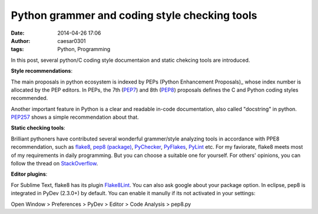 Python grammer and coding style checking tools
##############################################

:date: 2014-04-26 17:06
:author: caesar0301
:tags: Python, Programming

In this post, several python/C coding style documentaion and static chekcing
tools are introduced.

**Style recommendations**:

The main proposals in python ecosystem is indexed by PEPs (Python Enhancement
Proposals)_ whose index number is allocated by the PEP editors.  In PEPs, the
7th (PEP7_) and 8th (PEP8_) proposals defines the C and Python coding
styles recommended.

Another important feature in Python is a clear and readable in-code
documentation, also called "docstring" in python. `PEP257`_ shows a simple
recommendation about that.

**Static checking tools**:

Brilliant pythoners have contributed several wonderful grammer/style analyzing
tools in accordance with PPE8 recommendation, such as `flake8`_, `pep8
(package)`_, `PyChecker`_, `PyFlakes`_, `PyLint`_ etc. For my faviorate, flake8
meets most of my requirements in daily programming. But you can choose a
suitable one for yourself. For others' opinions, you can follow the thread on
`StackOverflow`_.

**Editor plugins**:

For Sublime Text, flake8 has its plugin `Flake8Lint`_. You can also ask google
about your package option. In eclipse, pep8 is integrated in PyDev (2.3.0+) by
default. You can enable it manully if its not activated in your settings:

Open Window > Preferences > PyDev > Editor > Code Analysis > pep8.py



.. _PEPs (Python Enhancement Proposals): http://legacy.python.org/dev/peps/
.. _PEP7: http://legacy.python.org/dev/peps/pep-0007/
.. _PEP8: http://legacy.python.org/dev/peps/pep-0008/
.. _PEP257: http://legacy.python.org/dev/peps/pep-0257/
.. _flake8: https://pypi.python.org/pypi/flake8
.. _pep8 (package): https://pypi.python.org/pypi/pep8
.. _PyChecker: http://pychecker.sourceforge.net/
.. _PyFlakes: https://pypi.python.org/pypi/pyflakes
.. _PyLint: http://www.pylint.org/
.. _StackOverflow: http://stackoverflow.com/q/35470/1320284
.. _Flake8Lint: https://github.com/dreadatour/Flake8Lint

